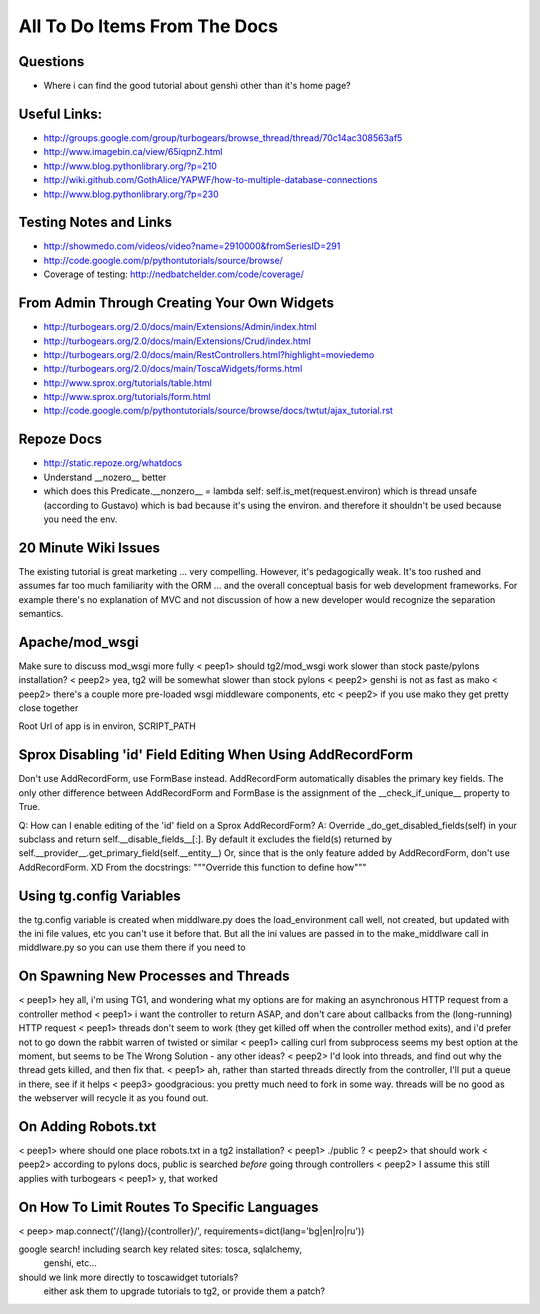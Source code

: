 .. _todolist:

=============================
All To Do Items From The Docs
=============================

.. todolist::

Questions
---------

* Where i can find the good tutorial about genshi other than  it's home page?

Useful Links:
-------------

* http://groups.google.com/group/turbogears/browse_thread/thread/70c14ac308563af5
* http://www.imagebin.ca/view/65iqpnZ.html
* http://www.blog.pythonlibrary.org/?p=210
* http://wiki.github.com/GothAlice/YAPWF/how-to-multiple-database-connections
* http://www.blog.pythonlibrary.org/?p=230

Testing Notes and Links
-----------------------

* http://showmedo.com/videos/video?name=2910000&fromSeriesID=291 
* http://code.google.com/p/pythontutorials/source/browse/
* Coverage of testing: http://nedbatchelder.com/code/coverage/


From Admin Through Creating Your Own Widgets
--------------------------------------------

* http://turbogears.org/2.0/docs/main/Extensions/Admin/index.html
* http://turbogears.org/2.0/docs/main/Extensions/Crud/index.html
* http://turbogears.org/2.0/docs/main/RestControllers.html?highlight=moviedemo
* http://turbogears.org/2.0/docs/main/ToscaWidgets/forms.html
* http://www.sprox.org/tutorials/table.html
* http://www.sprox.org/tutorials/form.html
* http://code.google.com/p/pythontutorials/source/browse/docs/twtut/ajax_tutorial.rst

Repoze Docs
-----------

* http://static.repoze.org/whatdocs
* Understand __nozero__ better
* which does this Predicate.__nonzero__ = lambda self: self.is_met(request.environ) which is thread unsafe (according to Gustavo) which is bad because it's using the environ.  and therefore it shouldn't be used because you need the env.

20 Minute Wiki Issues
---------------------

The existing tutorial is great marketing ... very compelling. However, it's
pedagogically weak.  It's too rushed and assumes far too much familiarity
with the ORM ... and the overall conceptual basis for web development
frameworks. For example there's no explanation of MVC and not discussion of
how a new developer would recognize the separation semantics.

Apache/mod_wsgi
---------------
Make sure to discuss mod_wsgi more fully
< peep1> should tg2/mod_wsgi work slower than stock paste/pylons installation?
< peep2> yea, tg2 will be somewhat slower than stock pylons
< peep2> genshi is not as fast as mako
< peep2> there's a couple more pre-loaded wsgi middleware components, etc
< peep2> if you use mako they get pretty close together

Root Url of app is in environ, SCRIPT_PATH

Sprox Disabling 'id' Field Editing When Using AddRecordForm
-----------------------------------------------------------

Don't use AddRecordForm, use FormBase instead.  AddRecordForm automatically disables the primary key fields.  The only other difference between AddRecordForm and FormBase is the assignment of the __check_if_unique__ property to True.

Q: How can I enable editing of the 'id' field on a Sprox AddRecordForm?
A: Override _do_get_disabled_fields(self) in your subclass and return self.__disable_fields__[:].
By default it excludes the field(s) returned by self.__provider__.get_primary_field(self.__entity__)
Or, since that is the only feature added by AddRecordForm, don't use AddRecordForm.  XD
From the docstrings: """Override this function to define how"""

Using tg.config Variables
-------------------------

the tg.config variable is created when middlware.py does the load_environment call
well, not created, but updated with the ini file values, etc
you can't use it before that.   But all the ini values are passed in to the make_middlware call in middlware.py
so you can use them there if you need to

On Spawning New Processes and Threads
-------------------------------------

< peep1> hey all, i'm using TG1, and wondering what my options are for making an asynchronous HTTP request from a controller method
< peep1> i want the controller to return ASAP, and don't care about callbacks from the (long-running) HTTP request
< peep1> threads don't seem to work (they get killed off when the controller method exits), and i'd prefer not to go down the rabbit warren of twisted or similar
< peep1> calling curl from subprocess seems my best option at the moment, but seems to be The Wrong Solution - any other ideas?
< peep2> I'd look into threads, and find out why the thread gets killed, and then fix that.
< peep1> ah, rather than started threads directly from the controller, I'll put a queue in there, see if it helps
< peep3> goodgracious: you pretty much need to fork in some way. threads will be no good as the webserver will recycle it as you found out.

On Adding Robots.txt
--------------------

< peep1> where should one place robots.txt in a tg2 installation?
< peep1> ./public ?
< peep2> that should work
< peep2> according to pylons docs, public is searched *before* going through controllers
< peep2> I assume this still applies with turbogears
< peep1> y, that worked

On How To Limit Routes To Specific Languages
--------------------------------------------

< peep> map.connect('/{lang}/{controller}/', requirements=dict(lang='bg|en|ro|ru'))


google search!    including search key related sites:   tosca, sqlalchemy, 
   genshi, etc...
should we link more directly to toscawidget tutorials?   
   either ask them to upgrade tutorials to tg2, or provide them a patch?

